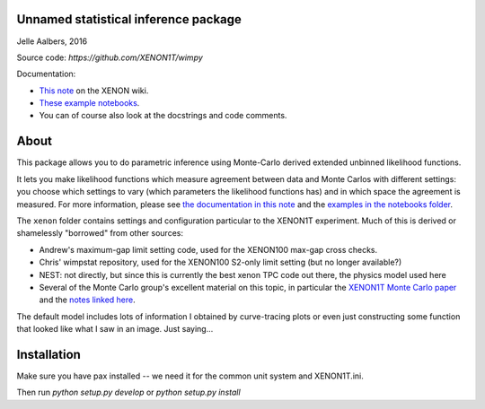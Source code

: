 Unnamed statistical inference package
=====================================
Jelle Aalbers, 2016

Source code: `https://github.com/XENON1T/wimpy`

Documentation:

- `This note <https://xecluster.lngs.infn.it/dokuwiki/doku.php?id=xenon:xenon1t:aalbers:statspackage_architecture>`_ on the XENON wiki.
- `These example notebooks <https://github.com/XENON1T/wimpy/tree/master/notebooks>`_.
- You can of course also look at the docstrings and code comments.


About
=====
This package allows you to do parametric inference using Monte-Carlo derived extended unbinned likelihood functions. 

It lets you make likelihood functions which measure agreement between data and Monte Carlos with different settings: you choose which settings to vary (which parameters the likelihood functions has) and in which space the agreement is measured. For more information, please see `the documentation in this note
<https://xecluster.lngs.infn.it/dokuwiki/doku.php?id=xenon:xenon1t:aalbers:statspackage_architecture>`_ and the `examples in the notebooks folder <https://github.com/XENON1T/wimpy/tree/master/notebooks>`_.

The ``xenon`` folder contains settings and configuration particular to the XENON1T experiment. Much of this is derived or shamelessly "borrowed" from other sources: 

- Andrew's maximum-gap limit setting code, used for the XENON100 max-gap cross checks.
- Chris' wimpstat repository, used for the XENON100 S2-only limit setting (but no longer available?)
- NEST: not directly, but since this is currently the best xenon TPC code out there, the physics model used here 
- Several of the Monte Carlo group's excellent material on this topic, in particular the `XENON1T Monte Carlo paper <http://arxiv.org/abs/1512.07501>`_ and the `notes linked here <https://xecluster.lngs.infn.it/dokuwiki/doku.php?id=xenon:xenon1t:org:papers:xe1t_sensitivity>`_. 

The default model includes lots of information I obtained by curve-tracing plots or even just constructing some function that looked like what I saw in an image. Just saying...


Installation
============
Make sure you have pax installed -- we need it for the common unit system and XENON1T.ini.

Then run `python setup.py develop` or `python setup.py install`

